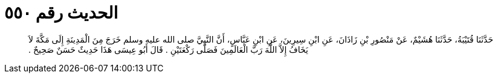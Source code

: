 
= الحديث رقم ٥٥٠

[quote.hadith]
حَدَّثَنَا قُتَيْبَةُ، حَدَّثَنَا هُشَيْمٌ، عَنْ مَنْصُورِ بْنِ زَاذَانَ، عَنِ ابْنِ سِيرِينَ، عَنِ ابْنِ عَبَّاسٍ، أَنَّ النَّبِيَّ صلى الله عليه وسلم خَرَجَ مِنَ الْمَدِينَةِ إِلَى مَكَّةَ لاَ يَخَافُ إِلاَّ اللَّهَ رَبَّ الْعَالَمِينَ فَصَلَّى رَكْعَتَيْنِ ‏.‏ قَالَ أَبُو عِيسَى هَذَا حَدِيثٌ حَسَنٌ صَحِيحٌ ‏.‏